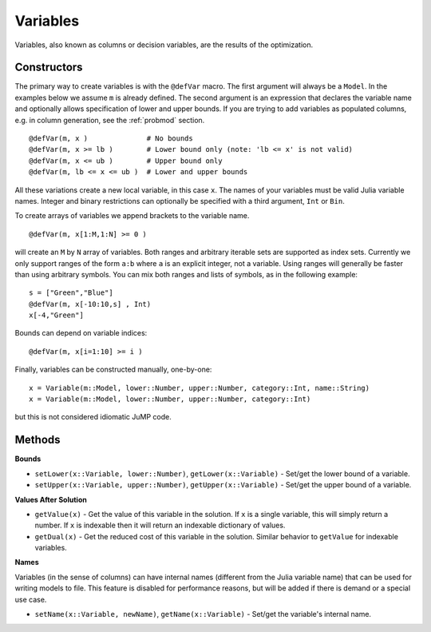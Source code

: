 .. _ref-variable:

---------
Variables
---------

Variables, also known as columns or decision variables, are the results of the optimization.

Constructors
^^^^^^^^^^^^

The primary way to create variables is with the ``@defVar`` macro.
The first argument will always be a ``Model``. In the examples below we assume
``m`` is already defined. The second argument is an expression that declares
the variable name and optionally allows specification of lower and upper bounds.
If you are trying to add variables as populated columns, e.g. in column generation,
see the :ref:`probmod` section.

::

    @defVar(m, x )              # No bounds
    @defVar(m, x >= lb )        # Lower bound only (note: 'lb <= x' is not valid)
    @defVar(m, x <= ub )        # Upper bound only
    @defVar(m, lb <= x <= ub )  # Lower and upper bounds

All these variations create a new local variable, in this case ``x``. 
The names of your variables must be valid Julia variable names.
Integer and binary restrictions can optionally be specified with a third argument, ``Int`` or ``Bin``.

To create arrays of variables we append brackets to the variable name.

::

    @defVar(m, x[1:M,1:N] >= 0 )

will create an ``M`` by ``N`` array of variables. Both ranges and arbitrary
iterable sets are supported as index sets. Currently we only support ranges
of the form ``a:b`` where ``a`` is an explicit integer, not a variable. Using
ranges will generally be faster than using arbitrary symbols. You can mix both
ranges and lists of symbols, as in the following example::

    s = ["Green","Blue"]
    @defVar(m, x[-10:10,s] , Int)
    x[-4,"Green"]

Bounds can depend on variable indices::

    @defVar(m, x[i=1:10] >= i )

Finally, variables can be constructed manually, one-by-one::

    x = Variable(m::Model, lower::Number, upper::Number, category::Int, name::String)
    x = Variable(m::Model, lower::Number, upper::Number, category::Int)

but this is not considered idiomatic JuMP code.

Methods
^^^^^^^

**Bounds**

* ``setLower(x::Variable, lower::Number)``, ``getLower(x::Variable)`` - Set/get the lower bound of a variable.
* ``setUpper(x::Variable, upper::Number)``, ``getUpper(x::Variable)`` - Set/get the upper bound of a variable.

**Values After Solution**

* ``getValue(x)`` - Get the value of this variable in the solution. If ``x`` is a single variable, this will simply return a number. If ``x`` is indexable then it will return an indexable dictionary of values.
* ``getDual(x)`` - Get the reduced cost of this variable in the solution. Similar behavior to ``getValue`` for indexable variables.

**Names**

Variables (in the sense of columns) can have internal names (different from the Julia variable name) that can be used for writing models to file. This feature is disabled for performance reasons, but will be added if there is demand or a special use case.

* ``setName(x::Variable, newName)``, ``getName(x::Variable)`` - Set/get the variable's internal name.
